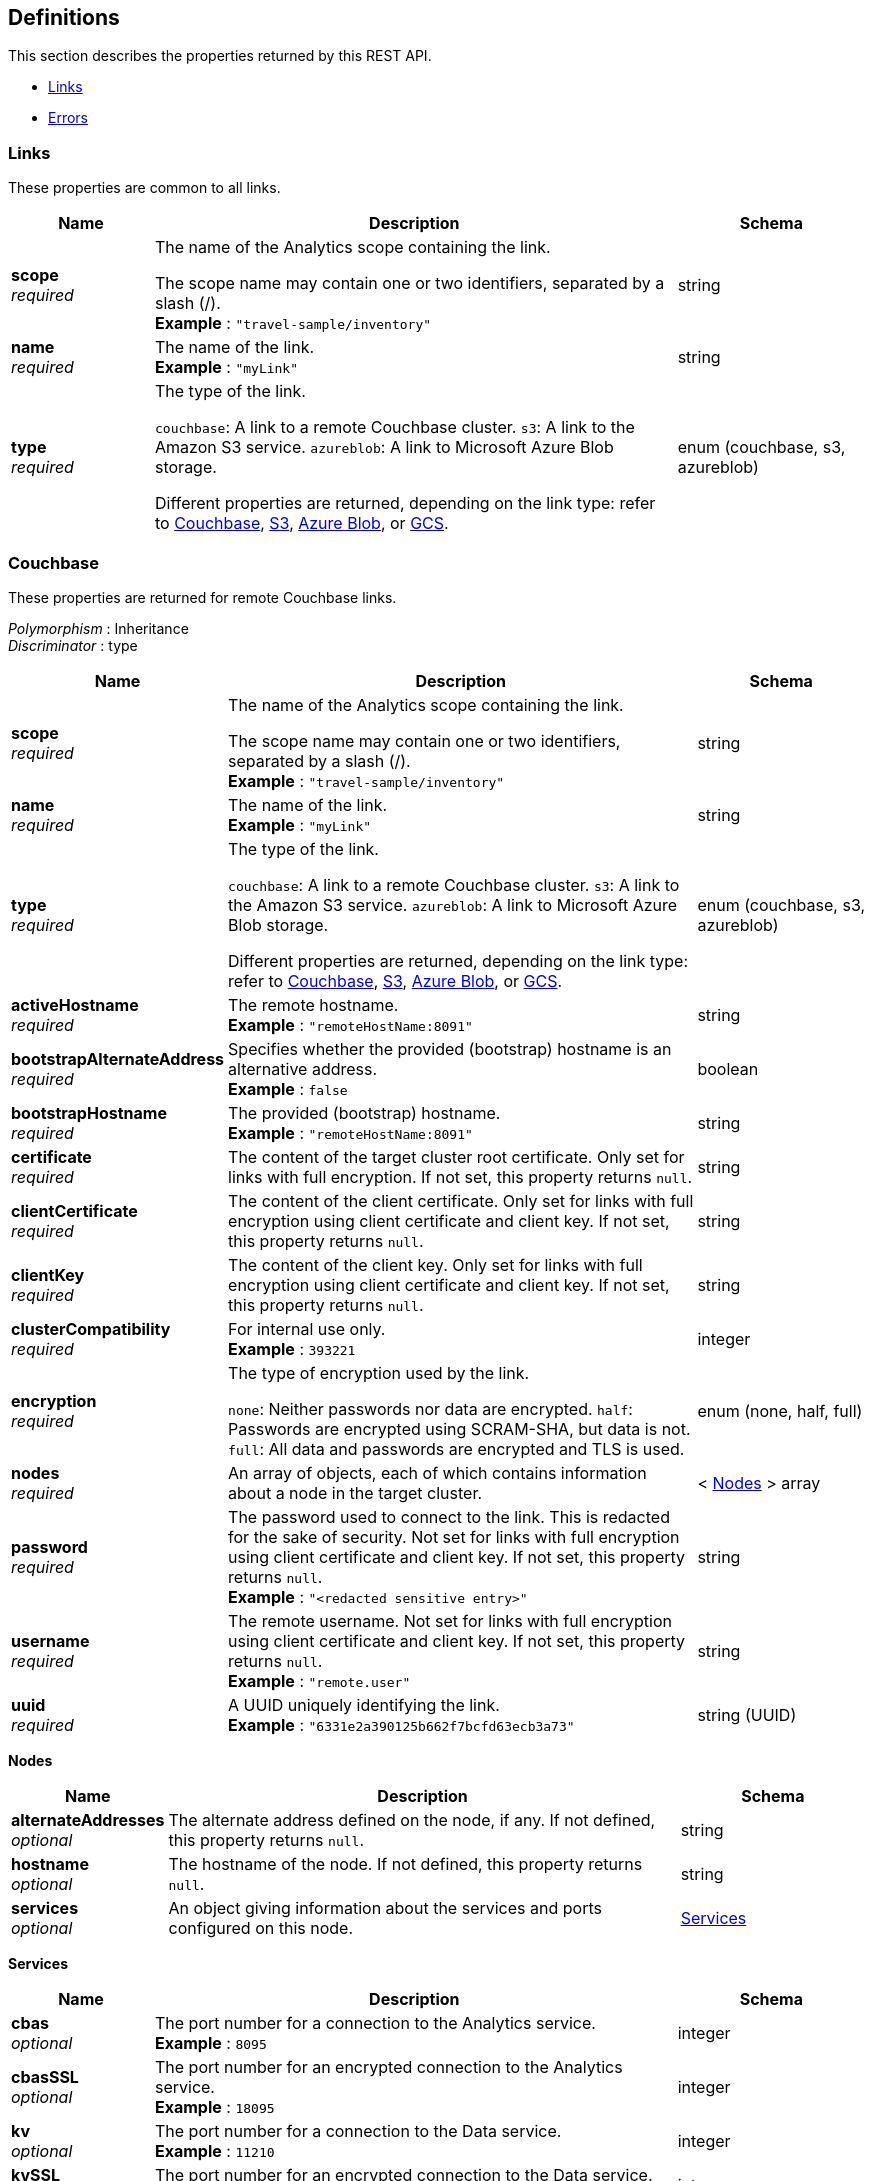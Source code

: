 
// This file is created automatically by Swagger2Markup.
// DO NOT EDIT! Refer to https://github.com/couchbaselabs/cb-swagger


[[_definitions]]
== Definitions

This section describes the properties returned by this REST API.

* <<_links>>
* <<_errors>>


[[_links]]
=== Links
These properties are common to all links.


[options="header", cols=".^3a,.^11a,.^4a"]
|===
|Name|Description|Schema
|**scope** +
__required__|The name of the Analytics scope containing the link.

The scope name may contain one or two identifiers, separated by a slash (/). +
**Example** : `"travel-sample/inventory"`|string
|**name** +
__required__|The name of the link. +
**Example** : `"myLink"`|string
|**type** +
__required__|The type of the link.

`couchbase`: A link to a remote Couchbase cluster.
`s3`: A link to the Amazon S3 service.
`azureblob`: A link to Microsoft Azure Blob storage.

Different properties are returned, depending on the link type: refer to <<_couchbase,Couchbase>>, <<_s3,S3>>, <<_azure-blob,Azure Blob>>, or <<_gcs,GCS>>.|enum (couchbase, s3, azureblob)
|===


[[_couchbase]]
=== Couchbase
These properties are returned for remote Couchbase links.

[%hardbreaks]
__Polymorphism__ : Inheritance
__Discriminator__ : type


[options="header", cols=".^3a,.^11a,.^4a"]
|===
|Name|Description|Schema
|**scope** +
__required__|The name of the Analytics scope containing the link.

The scope name may contain one or two identifiers, separated by a slash (/). +
**Example** : `"travel-sample/inventory"`|string
|**name** +
__required__|The name of the link. +
**Example** : `"myLink"`|string
|**type** +
__required__|The type of the link.

`couchbase`: A link to a remote Couchbase cluster.
`s3`: A link to the Amazon S3 service.
`azureblob`: A link to Microsoft Azure Blob storage.

Different properties are returned, depending on the link type: refer to <<_couchbase,Couchbase>>, <<_s3,S3>>, <<_azure-blob,Azure Blob>>, or <<_gcs,GCS>>.|enum (couchbase, s3, azureblob)
|**activeHostname** +
__required__|The remote hostname. +
**Example** : `"remoteHostName:8091"`|string
|**bootstrapAlternateAddress** +
__required__|Specifies whether the provided (bootstrap) hostname is an alternative address. +
**Example** : `false`|boolean
|**bootstrapHostname** +
__required__|The provided (bootstrap) hostname. +
**Example** : `"remoteHostName:8091"`|string
|**certificate** +
__required__|The content of the target cluster root certificate. Only set for links with full encryption. If not set, this property returns `null`.|string
|**clientCertificate** +
__required__|The content of the client certificate. Only set for links with full encryption using client certificate and client key. If not set, this property returns `null`.|string
|**clientKey** +
__required__|The content of the client key. Only set for links with full encryption using client certificate and client key. If not set, this property returns `null`.|string
|**clusterCompatibility** +
__required__|For internal use only. +
**Example** : `393221`|integer
|**encryption** +
__required__|The type of encryption used by the link.

`none`: Neither passwords nor data are encrypted.
`half`: Passwords are encrypted using SCRAM-SHA, but data is not.
`full`: All data and passwords are encrypted and TLS is used.|enum (none, half, full)
|**nodes** +
__required__|An array of objects, each of which contains information about a node in the target cluster.|< <<_nodes,Nodes>> > array
|**password** +
__required__|The password used to connect to the link. This is redacted for the sake of security. Not set for links with full encryption using client certificate and client key. If not set, this property returns `null`. +
**Example** : `"<redacted sensitive entry>"`|string
|**username** +
__required__|The remote username. Not set for links with full encryption using client certificate and client key. If not set, this property returns `null`. +
**Example** : `"remote.user"`|string
|**uuid** +
__required__|A UUID uniquely identifying the link. +
**Example** : `"6331e2a390125b662f7bcfd63ecb3a73"`|string (UUID)
|===

[[_nodes]]
**Nodes**

[options="header", cols=".^3a,.^11a,.^4a"]
|===
|Name|Description|Schema
|**alternateAddresses** +
__optional__|The alternate address defined on the node, if any. If not defined, this property returns `null`.|string
|**hostname** +
__optional__|The hostname of the node. If not defined, this property returns `null`.|string
|**services** +
__optional__|An object giving information about the services and ports configured on this node.|<<_services,Services>>
|===

[[_services]]
**Services**

[options="header", cols=".^3a,.^11a,.^4a"]
|===
|Name|Description|Schema
|**cbas** +
__optional__|The port number for a connection to the Analytics service. +
**Example** : `8095`|integer
|**cbasSSL** +
__optional__|The port number for an encrypted connection to the Analytics service. +
**Example** : `18095`|integer
|**kv** +
__optional__|The port number for a connection to the Data service. +
**Example** : `11210`|integer
|**kvSSL** +
__optional__|The port number for an encrypted connection to the Data service. +
**Example** : `11207`|integer
|**mgmt** +
__optional__|The port number for a connection to the Cluster Manager service. +
**Example** : `8091`|integer
|**mgmtSSL** +
__optional__|The port number for an encrypted connection to the Cluster Manager service. +
**Example** : `18091`|integer
|===


[[_s3]]
=== S3
These properties are returned for S3 links.

[%hardbreaks]
__Polymorphism__ : Inheritance
__Discriminator__ : type


[options="header", cols=".^3a,.^11a,.^4a"]
|===
|Name|Description|Schema
|**scope** +
__required__|The name of the Analytics scope containing the link.

The scope name may contain one or two identifiers, separated by a slash (/). +
**Example** : `"travel-sample/inventory"`|string
|**name** +
__required__|The name of the link. +
**Example** : `"myLink"`|string
|**type** +
__required__|The type of the link.

`couchbase`: A link to a remote Couchbase cluster.
`s3`: A link to the Amazon S3 service.
`azureblob`: A link to Microsoft Azure Blob storage.

Different properties are returned, depending on the link type: refer to <<_couchbase,Couchbase>>, <<_s3,S3>>, <<_azure-blob,Azure Blob>>, or <<_gcs,GCS>>.|enum (couchbase, s3, azureblob)
|**accessKeyId** +
__required__|The Amazon S3 access key ID. +
**Example** : `"myAccessKey"`|string
|**region** +
__required__|The Amazon S3 region. +
**Example** : `"us-east-1"`|string
|**secretAccessKey** +
__required__|The Amazon S3 secret access key. This is redacted for the sake of security. +
**Example** : `"<redacted sensitive entry>"`|string
|**sessionToken** +
__optional__|For S3 links only. The Amazon S3 session token. Indicates that the link has temporary access, and that the `accessKeyId` and `secretAccessKey` are temporary credentials. This is redacted for the sake of security. +
**Example** : `"<redacted sensitive entry>"`|string
|**serviceEndpoint** +
__required__|Amazon S3 service endpoint. If not set, this property returns `null`. +
**Example** : `"my.endpoint.uri"`|string
|===


[[_azure_blob]]
=== Azure Blob
These properties are returned for Azure Blob links.

[%hardbreaks]
__Polymorphism__ : Inheritance
__Discriminator__ : type


[options="header", cols=".^3a,.^11a,.^4a"]
|===
|Name|Description|Schema
|**scope** +
__required__|The name of the Analytics scope containing the link.

The scope name may contain one or two identifiers, separated by a slash (/). +
**Example** : `"travel-sample/inventory"`|string
|**name** +
__required__|The name of the link. +
**Example** : `"myLink"`|string
|**type** +
__required__|The type of the link.

`couchbase`: A link to a remote Couchbase cluster.
`s3`: A link to the Amazon S3 service.
`azureblob`: A link to Microsoft Azure Blob storage.

Different properties are returned, depending on the link type: refer to <<_couchbase,Couchbase>>, <<_s3,S3>>, <<_azure-blob,Azure Blob>>, or <<_gcs,GCS>>.|enum (couchbase, s3, azureblob)
|**accountKey** +
__optional__|The account key. Used for shared key authentication. This is redacted for the sake of security. If not set, this property returns `null`. +
**Example** : `"<redacted sensitive entry>"`|string
|**accountName** +
__optional__|The account name. Used for shared key authentication. If not set, this property returns `null`. +
**Example** : `"myAccountName"`|string
|**clientCertificate** +
__optional__|The client certificate for the registered application. Used for Azure Active Directory client certificate authentication. This is redacted for the sake of security. If not set, this property returns `null`. +
**Example** : `"<redacted sensitive entry>"`|string
|**clientCertificatePassword** +
__optional__|The client certificate password for the registered application. Used for Azure Active Directory client certificate authentication, if the client certificate is password-protected. This is redacted for the sake of security. If not set, this property returns `null`. +
**Example** : `"<redacted sensitive entry>"`|string
|**clientId** +
__optional__|The client ID for the registered application. Used for Azure Active Directory client secret authentication, or Azure Active Directory client certificate authentication. If not set, this property returns `null`. +
**Example** : `"myClientID"`|string
|**clientSecret** +
__optional__|The client secret for the registered application. Used for Azure Active Directory client secret authentication. This is redacted for the sake of security. If not set, this property returns `null`. +
**Example** : `"<redacted sensitive entry>"`|string
|**endpoint** +
__required__|The endpoint URI. +
**Example** : `"my.endpoint.uri"`|string
|**managedIdentityId** +
__optional__|The managed identity ID. Used for managed identity authentication. If not set, this property returns `null`. +
**Example** : `"myManagedIdentityID"`|string
|**sharedAccessSignature** +
__optional__|A token that can be used for authentication. Used for shared access signature authentication. This is redacted for the sake of security. If not set, this property returns `null`. +
**Example** : `"<redacted sensitive entry>"`|string
|**tenantId** +
__optional__|The tenant ID where the registered application is created. Used for Azure Active Directory client secret authentication, or Azure Active Directory client certificate authentication. If not set, this property returns `null`. +
**Example** : `"myTenantID"`|string
|===


[[_errors]]
=== Errors

[options="header", cols=".^3a,.^11a,.^4a"]
|===
|Name|Description|Schema
|**error** +
__required__|An error message.|string
|===



